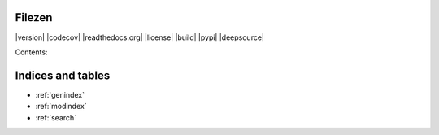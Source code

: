 .. INCLUDE:: badges.rst


Filezen
=======

|version| |codecov| |readthedocs.org| |license| |build| |pypi| |deepsource|

Contents:

.. TOCTREE::
   :maxdepth: 2

   home
   installation
   usage
   advanced-options
   faq

Indices and tables
==================

* :ref:`genindex`
* :ref:`modindex`
* :ref:`search`